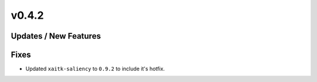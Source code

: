 v0.4.2
======

Updates / New Features
----------------------

Fixes
-----

* Updated ``xaitk-saliency`` to ``0.9.2`` to include it's hotfix.
